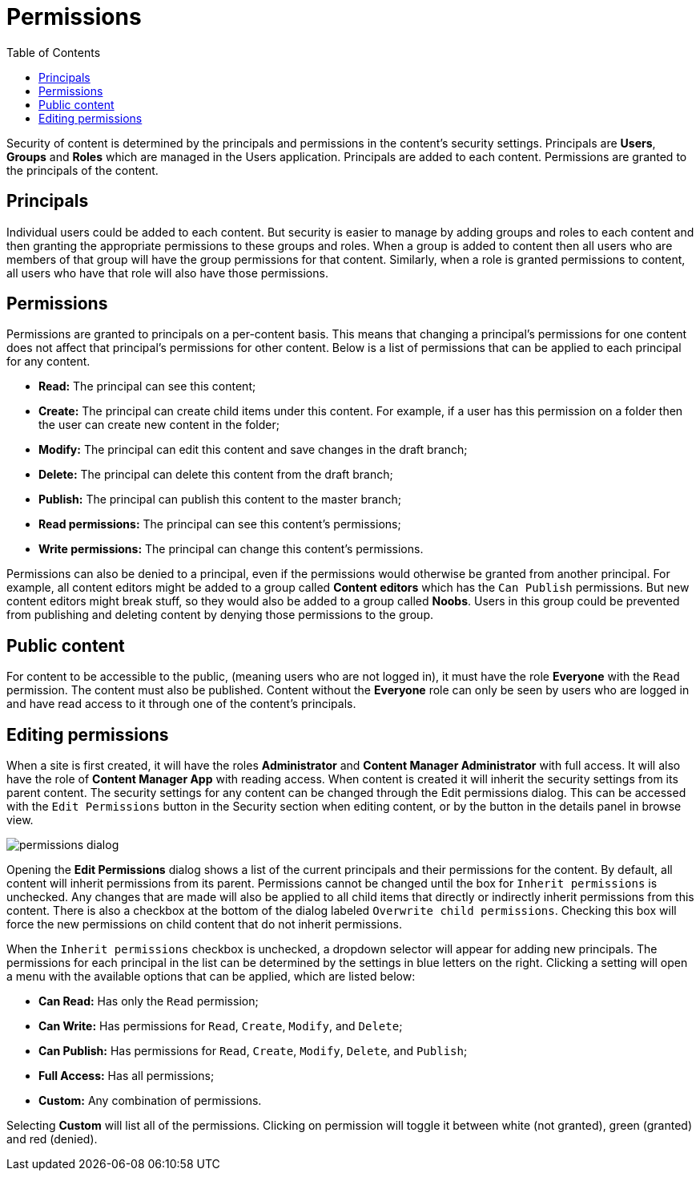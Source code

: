 = Permissions
:toc: right1
:imagesdir: permissions/images

Security of content is determined by the principals and permissions in the content’s security settings. Principals are *Users*, *Groups* and *Roles* which are managed in the Users application. Principals are added to each content. Permissions are granted to the principals of the content.


== Principals

Individual users could be added to each content. But security is easier to manage by adding groups and roles to each content and then granting the appropriate permissions to these groups and roles. When a group is added to content then all users who are members of that group will have the group permissions for that content. Similarly, when a role is granted permissions to content, all users who have that role will also have those permissions.


== Permissions

Permissions are granted to principals on a per-content basis. This means that changing a principal’s permissions for one content does not affect that principal’s permissions for other content. Below is a list of permissions that can be applied to each principal for any content.

* *Read:* The principal can see this content;
* *Create:* The principal can create child items under this content. For example, if a user has this permission on a folder then the user can create new content in the folder;
* *Modify:* The principal can edit this content and save changes in the draft branch;
* *Delete:* The principal can delete this content from the draft branch;
* *Publish:* The principal can publish this content to the master branch;
* *Read permissions:* The principal can see this content’s permissions;
* *Write permissions:* The principal can change this content’s permissions.

Permissions can also be denied to a principal, even if the permissions would otherwise be granted from another principal. For example, all content editors might be added to a group called *Content editors* which has the `Can Publish` permissions. But new content editors might break stuff, so they would also be added to a group called *Noobs*. Users in this group could be prevented from publishing and deleting content by denying those permissions to the group.


== Public content

For content to be accessible to the public, (meaning users who are not logged in), it must have the role *Everyone* with the `Read` permission. The content must also be published. Content without the *Everyone* role can only be seen by users who are logged in and have read access to it through one of the content’s principals.


== Editing permissions

When a site is first created, it will have the roles *Administrator* and *Content Manager Administrator* with full access. It will also have the role of *Content Manager App* with reading access. When content is created it will inherit the security settings from its parent content. The security settings for any content can be changed through the Edit permissions dialog. This can be accessed with the `Edit Permissions` button in the Security section when editing content, or by the button in the details panel in browse view.


image::permissions-dialog.png[]

Opening the *Edit Permissions* dialog shows a list of the current principals and their permissions for the content. By default, all content will inherit permissions from its parent. Permissions cannot be changed until the box for `Inherit permissions` is unchecked. Any changes that are made will also be applied to all child items that directly or indirectly inherit permissions from this content. There is also a checkbox at the bottom of the dialog labeled `Overwrite child permissions`. Checking this box will force the new permissions on child content that do not inherit permissions.

When the `Inherit permissions` checkbox is unchecked, a dropdown selector will appear for adding new principals. The permissions for each principal in the list can be determined by the settings in blue letters on the right. Clicking a setting will open a menu with the available options that can be applied, which are listed below:

* *Can Read:* Has only the `Read` permission;
* *Can Write:* Has permissions for `Read`, `Create`, `Modify`, and `Delete`;
* *Can Publish:* Has permissions for `Read`, `Create`, `Modify`, `Delete`, and `Publish`;
* *Full Access:* Has all permissions;
* *Custom:* Any combination of permissions.

Selecting *Custom* will list all of the permissions. Clicking on permission will toggle it between white (not granted), green (granted) and red (denied).
